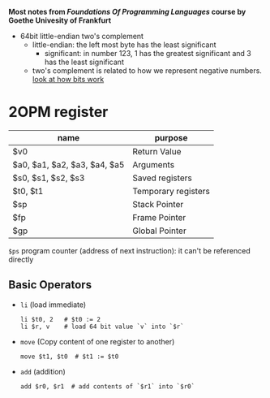 *Most notes from /Foundations Of Programming Languages/ course by Goethe Univesity of Frankfurt*

- 64bit little-endian two's complement
  + little-endian: the left most byte has the least significant
    + significant: in number 123, 1 has the greatest significant and 3
      has the least significant
  + two's complement is related to how we represent negative numbers. [[file:bits.org][look at how bits work]]

* 2OPM register
| name                         | purpose             |
|------------------------------+---------------------|
| $v0                          | Return Value        |
| $a0, $a1, $a2, $a3, $a4, $a5 | Arguments           |
| $s0, $s1, $s2, $s3           | Saved registers     |
| $t0, $t1                     | Temporary registers |
| $sp                          | Stack Pointer       |
| $fp                          | Frame Pointer       |
| $gp                          | Global Pointer      |

=$ps= program counter (address of next instruction): it can't be referenced directly

** Basic Operators
- =li= (load immediate)
  #+BEGIN_SRC
  li $t0, 2   # $t0 := 2
  li $r, v    # load 64 bit value `v` into `$r`
  #+END_SRC
- =move= (Copy content of one register to another)
  #+BEGIN_SRC
  move $t1, $t0  # $t1 := $t0
  #+END_SRC
- =add= (addition)
  #+BEGIN_SRC
  add $r0, $r1  # add contents of `$r1` into `$r0`
  #+END_SRC
